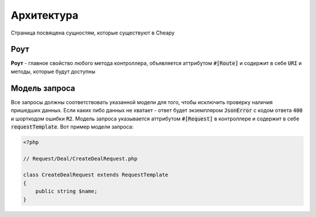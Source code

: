Архитектура
===========
Страница посвящена сущностям, которые существуют в Cheapy

Роут
----

**Роут** - главное свойство любого метода контроллера, объявляется аттрибутом :code:`#[Route]` и содержит в себе :code:`URI` и методы, которые будут доступны

Модель запроса
--------------

Все запросы должны соответствовать указанной модели для того, чтобы исключить проверку наличия пришедших данных. Если каких либо данных не хватает - ответ будет экземпляром :code:`JsonError` с кодом ответа :code:`400` и шорткодом ошибки :code:`R2`. Модель запроса указывается аттрибутом :code:`#[Request]` в контроллере и содержит в себе :code:`requestTemplate`. Вот пример модели запроса:

.. code-block:: PHP

   <?php

   // Request/Deal/CreateDealRequest.php

   class CreateDealRequest extends RequestTemplate
   {
       public string $name;
   }
